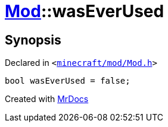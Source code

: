 [#Mod-01record-wasEverUsed]
= xref:Mod.adoc[Mod]::wasEverUsed
:relfileprefix: ../../
:mrdocs:


== Synopsis

Declared in `&lt;https://github.com/PrismLauncher/PrismLauncher/blob/develop/minecraft/mod/Mod.h#L104[minecraft&sol;mod&sol;Mod&period;h]&gt;`

[source,cpp,subs="verbatim,replacements,macros,-callouts"]
----
bool wasEverUsed = false;
----



[.small]#Created with https://www.mrdocs.com[MrDocs]#
